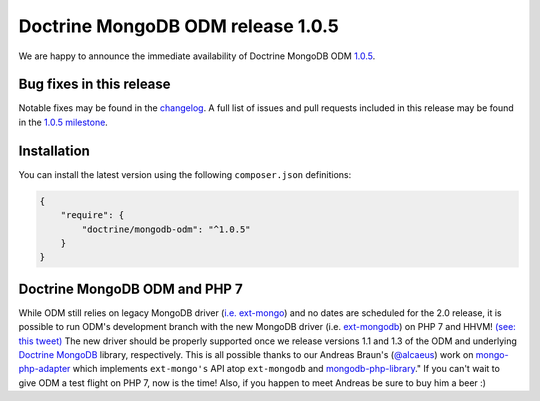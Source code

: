Doctrine MongoDB ODM release 1.0.5
==================================

We are happy to announce the immediate availability of Doctrine MongoDB ODM
`1.0.5 <https://github.com/doctrine/mongodb-odm/releases/tag/1.0.5>`__.

Bug fixes in this release
-------------------------

Notable fixes may be found in the
`changelog <https://github.com/doctrine/mongodb-odm/blob/master/CHANGELOG-1.0.md#105-2016-02-16>`__.
A full list of issues and pull requests included in this release may be found in the
`1.0.5 milestone <https://github.com/doctrine/mongodb-odm/issues?q=milestone%3A1.0.5>`__.

Installation
------------

You can install the latest version using the following ``composer.json`` definitions:

.. code-block:: json

  {
      "require": {
          "doctrine/mongodb-odm": "^1.0.5"
      }
  }

Doctrine MongoDB ODM and PHP 7
------------------------------

While ODM still relies on legacy MongoDB driver (`i.e. ext-mongo <https://pecl.php.net/package/mongo>`__)
and no dates are scheduled for the 2.0 release, it is possible to run ODM's development branch
with the new MongoDB driver (i.e. `ext-mongodb <http://php.net/manual/en/mongodb.installation.php>`__)
on PHP 7 and HHVM! `(see: this tweet) <https://twitter.com/alcaeus/status/697659616172359680>`__
The new driver should be properly supported once we release versions 1.1 and 1.3 of the ODM and
underlying `Doctrine MongoDB <https://github.com/doctrine/mongodb>`__ library, respectively.
This is all possible thanks to our Andreas Braun's (`@alcaeus <https://twitter.com/alcaeus>`__) work on
`mongo-php-adapter <https://github.com/alcaeus/mongo-php-adapter>`__ which implements ``ext-mongo's``
API atop ``ext-mongodb`` and `mongodb-php-library <https://github.com/mongodb/mongo-php-library>`__."
If you can't wait to give ODM a test flight on PHP 7, now is the time! Also, if you happen to meet
Andreas be sure to buy him a beer :)

.. author:: Maciej Malarz <malarzm@gmail.com>
.. categories:: none
.. tags:: none
.. comments::
